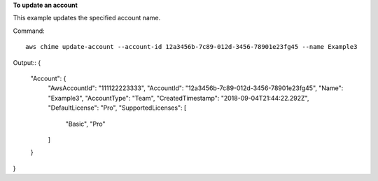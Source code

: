 ﻿**To update an account**

This example updates the specified account name.

Command::

  aws chime update-account --account-id 12a3456b-7c89-012d-3456-78901e23fg45 --name Example3

Output::
{
    "Account": {
        "AwsAccountId": "111122223333",
        "AccountId": "12a3456b-7c89-012d-3456-78901e23fg45",
        "Name": "Example3",
        "AccountType": "Team",
        "CreatedTimestamp": "2018-09-04T21:44:22.292Z",
        "DefaultLicense": "Pro",
        "SupportedLicenses": [
            "Basic",
            "Pro"
        ]
    }
}